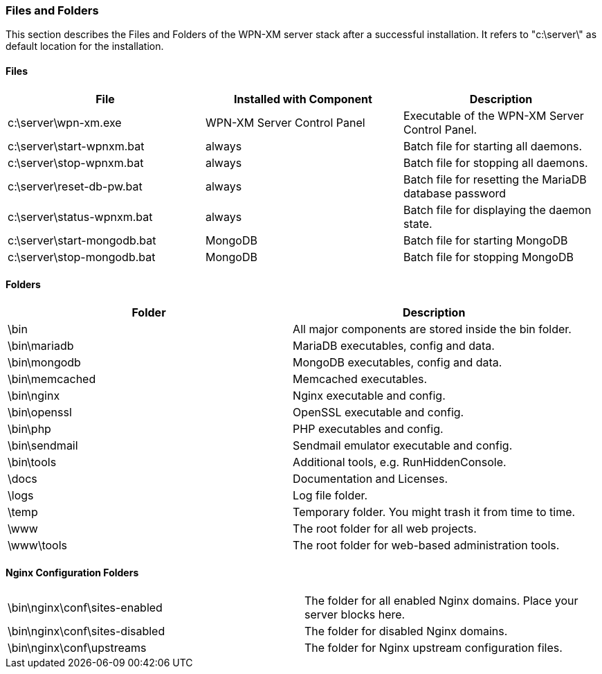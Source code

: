 === Files and Folders

This section describes the Files and Folders of the WPN-XM server stack after a successful installation.
It refers to "c:\server\" as default location for the installation.

==== Files

[options="header"]
|===========
| File                         | Installed with Component    | Description
| c:\server\wpn-xm.exe         | WPN-XM Server Control Panel | Executable of the WPN-XM Server Control Panel.
| c:\server\start-wpnxm.bat    | always                      | Batch file for starting all daemons.
| c:\server\stop-wpnxm.bat     | always                      | Batch file for stopping all daemons.
| c:\server\reset-db-pw.bat    | always                      | Batch file for resetting the MariaDB database password
| c:\server\status-wpnxm.bat   | always                      | Batch file for displaying the daemon state.
| c:\server\start-mongodb.bat  | MongoDB                     | Batch file for starting MongoDB
| c:\server\stop-mongodb.bat   | MongoDB                     | Batch file for stopping MongoDB
|===========

==== Folders

[options="header"]
|===========
| Folder                         | Description
| \bin                           | All major components are stored inside the bin folder.
| \bin\mariadb                   | MariaDB executables, config and data.
| \bin\mongodb                   | MongoDB executables, config and data.
| \bin\memcached                 | Memcached executables.
| \bin\nginx                     | Nginx executable and config.
| \bin\openssl                   | OpenSSL executable and config.
| \bin\php                       | PHP executables and config.
| \bin\sendmail                  | Sendmail emulator executable and config.
| \bin\tools                     | Additional tools, e.g. RunHiddenConsole.
| \docs                          | Documentation and Licenses.
| \logs                          | Log file folder.
| \temp                          | Temporary folder. You might trash it from time to time.
| \www                           | The root folder for all web projects.
| \www\tools                     | The root folder for web-based administration tools.
|===========

==== Nginx Configuration Folders

|===========
| \bin\nginx\conf\sites-enabled  | The folder for all enabled Nginx domains. Place your server blocks here.
| \bin\nginx\conf\sites-disabled | The folder for disabled Nginx domains.
| \bin\nginx\conf\upstreams      | The folder for Nginx upstream configuration files.
|===========

<<<
